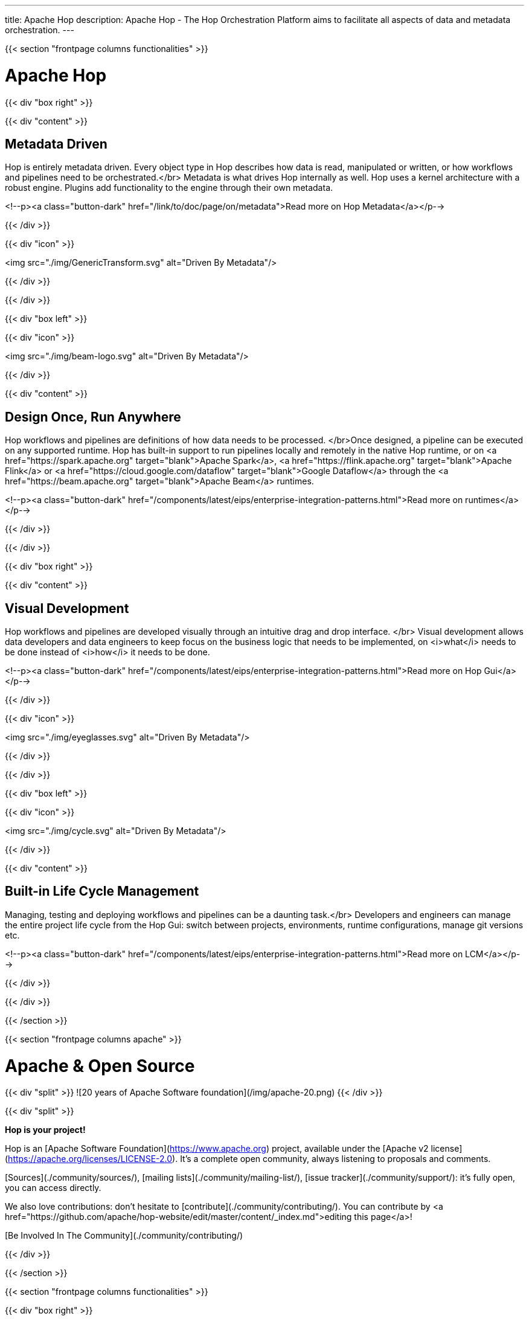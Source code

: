 ---
title: Apache Hop
description: Apache Hop - The Hop Orchestration Platform aims to facilitate all aspects of data and metadata orchestration.
---


{{< section "frontpage columns functionalities" >}}

# Apache Hop

{{< div "box right" >}}

{{< div "content" >}}

## Metadata Driven

Hop is entirely metadata driven. Every object type in Hop describes how data is read, manipulated or written, or how workflows and pipelines need to be orchestrated.</br>
Metadata is what drives Hop internally as well. Hop uses a kernel architecture with a robust engine. Plugins add functionality to the engine through their own metadata.

<!--p><a class="button-dark" href="/link/to/doc/page/on/metadata">Read more on Hop Metadata</a></p-->

{{< /div >}}

{{< div "icon" >}}

<img src="./img/GenericTransform.svg" alt="Driven By Metadata"/>

{{< /div >}}

{{< /div >}}


{{< div "box left" >}}

{{< div "icon" >}}

<img src="./img/beam-logo.svg" alt="Driven By Metadata"/>

{{< /div >}}

{{< div "content" >}}

## Design Once, Run Anywhere

Hop workflows and pipelines are definitions of how data needs to be processed. </br>Once designed, a pipeline can be executed on any supported runtime.
Hop has built-in support to run pipelines locally and remotely in the native Hop runtime, or on <a href="https://spark.apache.org" target="blank">Apache Spark</a>, <a href="https://flink.apache.org" target="blank">Apache Flink</a> or <a href="https://cloud.google.com/dataflow" target="blank">Google Dataflow</a> through the <a href="https://beam.apache.org" target="blank">Apache Beam</a> runtimes.

<!--p><a class="button-dark" href="/components/latest/eips/enterprise-integration-patterns.html">Read more on runtimes</a></p-->

{{< /div >}}

{{< /div >}}

{{< div "box right" >}}

{{< div "content" >}}

## Visual Development

Hop workflows and pipelines are developed visually through an intuitive drag and drop interface. </br>
Visual development allows data developers and data engineers to keep focus on the business logic that needs to be implemented, on <i>what</i> needs to be done instead of <i>how</i> it needs to be done.

<!--p><a class="button-dark" href="/components/latest/eips/enterprise-integration-patterns.html">Read more on Hop Gui</a></p-->

{{< /div >}}

{{< div "icon" >}}

<img src="./img/eyeglasses.svg" alt="Driven By Metadata"/>

{{< /div >}}

{{< /div >}}


{{< div "box left" >}}

{{< div "icon" >}}

<img src="./img/cycle.svg" alt="Driven By Metadata"/>

{{< /div >}}

{{< div "content" >}}

## Built-in Life Cycle Management

Managing, testing and deploying workflows and pipelines can be a daunting task.</br>
Developers and engineers can manage the entire project life cycle from the Hop Gui: switch between projects, environments, runtime configurations, manage git versions etc.

<!--p><a class="button-dark" href="/components/latest/eips/enterprise-integration-patterns.html">Read more on LCM</a></p-->

{{< /div >}}

{{< /div >}}


{{< /section >}}

{{< section "frontpage columns apache" >}}

# Apache &amp; Open Source

{{< div "split" >}}
![20 years of Apache Software foundation](/img/apache-20.png)
{{< /div >}}

{{< div "split" >}}

**Hop is your project!**

Hop is an [Apache Software Foundation](https://www.apache.org) project, available under the [Apache v2 license](https://apache.org/licenses/LICENSE-2.0). It's a complete open community, always listening to proposals and comments.

[Sources](./community/sources/), [mailing lists](./community/mailing-list/), [issue tracker](./community/support/): it's fully open, you can access directly.

We also love contributions: don't hesitate to [contribute](./community/contributing/). You can contribute by <a href="https://github.com/apache/hop-website/edit/master/content/_index.md">editing this page</a>!

[Be Involved In The Community](./community/contributing/)

{{< /div >}}

{{< /section >}}

{{< section "frontpage columns functionalities" >}}

{{< div "box right" >}}

{{< div "content" >}}

## Subscribe to the Hop newsletter

<div id="mc_embed_signup">
  <form action="https://project-hop.us19.list-manage.com/subscribe/post?u=f85cf98c43d51747eaa845ff3&amp;id=914ae361b3" method="post" id="mc-embedded-subscribe-form" name="mc-embedded-subscribe-form" class="validate" target="_blank" novalidate>
    <div id="mc_embed_signup_scroll">
      <div class="indicates-required"><span class="asterisk">*</span> indicates required</div>
      <div class="mc-field-group">
        <label for="mce-EMAIL">Email Address <span class="asterisk">*</span></label>
        <input type="email" value="" name="EMAIL" class="required email" id="mce-EMAIL">
      </div>
      <div class="mc-field-group">
        <label for="mce-FNAME">First Name </label>
        <input type="text" value="" name="FNAME" class="" id="mce-FNAME">
      </div>
      <div class="mc-field-group">
        <label for="mce-LNAME">Last Name </label>
        <input type="text" value="" name="LNAME" class="" id="mce-LNAME">
      </div>
      <div id="mce-responses" class="clear">
        <div class="response" id="mce-error-response" style="display:none"></div>
        <div class="response" id="mce-success-response" style="display:none"></div>
      </div>
      <!-- real people should not fill this in and expect good things - do not remove this or risk form bot signups-->
      <div style="position: absolute; left: -5000px;" aria-hidden="true">
        <input type="text" name="b_f85cf98c43d51747eaa845ff3_914ae361b3" tabindex="-1" value="">
      </div>
      <div class="clear">
        <input type="submit" value="Subscribe" name="subscribe" id="mc-embedded-subscribe" class="button">
      </div>
    </div>
  </form>
</div>

<!--p><a class="button-dark" href="/components/latest/eips/enterprise-integration-patterns.html">Read more on Hop Gui</a></p-->

{{< /div >}}

{{< div "icon" >}}

<img src="./img/mailbox.svg" alt="Subscribe to the Hop newsletter"/>

{{< /div >}}

{{< /div >}}


{{< /section >}}


